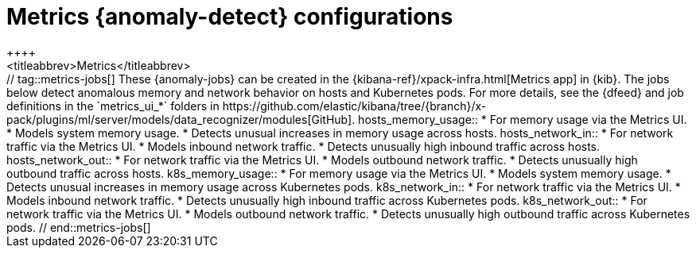 [role="xpack"]
[[ootb-ml-jobs-metrics-ui]]
= Metrics {anomaly-detect} configurations
++++
<titleabbrev>Metrics</titleabbrev>
++++

// tag::metrics-jobs[]
These {anomaly-jobs} can be created in the
{kibana-ref}/xpack-infra.html[Metrics app] in {kib}. 


The jobs below detect anomalous memory and network behavior on hosts and 
Kubernetes pods. For more details, see the {dfeed} and job definitions in the 
`metrics_ui_*` folders in https://github.com/elastic/kibana/tree/{branch}/x-pack/plugins/ml/server/models/data_recognizer/modules[GitHub].


hosts_memory_usage::

* For memory usage via the Metrics UI.
* Models system memory usage.
* Detects unusual increases in memory usage across hosts.


hosts_network_in::

* For network traffic via the Metrics UI.
* Models inbound network traffic.
* Detects unusually high inbound traffic across hosts.


hosts_network_out::

* For network traffic via the Metrics UI. 
* Models outbound network traffic.
* Detects unusually high outbound traffic across hosts.


k8s_memory_usage::

* For memory usage via the Metrics UI.
* Models system memory usage.
* Detects unusual increases in memory usage across Kubernetes pods.


k8s_network_in::

* For network traffic via the Metrics UI. 
* Models inbound network traffic.
* Detects unusually high inbound traffic across Kubernetes pods.


k8s_network_out::

* For network traffic via the Metrics UI. 
* Models outbound network traffic.
* Detects unusually high outbound traffic across Kubernetes pods.

  
// end::metrics-jobs[]